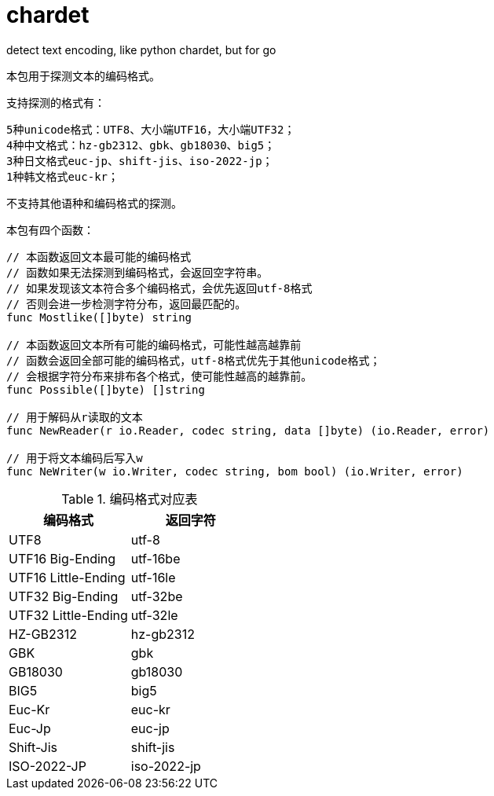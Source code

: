 = chardet

detect text encoding, like python chardet, but for go

本包用于探测文本的编码格式。

支持探测的格式有：
```
5种unicode格式：UTF8、大小端UTF16，大小端UTF32；
4种中文格式：hz-gb2312、gbk、gb18030、big5；
3种日文格式euc-jp、shift-jis、iso-2022-jp；
1种韩文格式euc-kr；
```
不支持其他语种和编码格式的探测。

本包有四个函数：
[source,go]
----
// 本函数返回文本最可能的编码格式
// 函数如果无法探测到编码格式，会返回空字符串。
// 如果发现该文本符合多个编码格式，会优先返回utf-8格式
// 否则会进一步检测字符分布，返回最匹配的。
func Mostlike([]byte) string

// 本函数返回文本所有可能的编码格式，可能性越高越靠前
// 函数会返回全部可能的编码格式，utf-8格式优先于其他unicode格式；
// 会根据字符分布来排布各个格式，使可能性越高的越靠前。
func Possible([]byte) []string

// 用于解码从r读取的文本
func NewReader(r io.Reader, codec string, data []byte) (io.Reader, error)

// 用于将文本编码后写入w
func NeWriter(w io.Writer, codec string, bom bool) (io.Writer, error)
----

.编码格式对应表
|===
|编码格式 | 返回字符

|UTF8
|utf-8

|UTF16 Big-Ending
|utf-16be

|UTF16 Little-Ending
|utf-16le

|UTF32 Big-Ending
|utf-32be

|UTF32 Little-Ending
|utf-32le

|HZ-GB2312
|hz-gb2312

|GBK
|gbk

|GB18030
|gb18030

|BIG5
|big5

|Euc-Kr
|euc-kr

|Euc-Jp
|euc-jp

|Shift-Jis
|shift-jis

|ISO-2022-JP
|iso-2022-jp
|===
